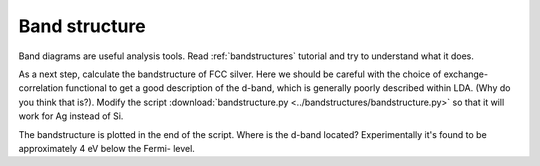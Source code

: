 .. _band exercise:

==============
Band structure
==============

Band diagrams are useful analysis tools.  Read :ref:`bandstructures` tutorial
and try to understand what it does.

As a next step, calculate the bandstructure of FCC silver. Here we should be
careful with the choice of exchange-correlation functional to get a good
description of the d-band, which is generally poorly described within LDA.
(Why do you think that is?).  Modify the script
:download:`bandstructure.py
<../bandstructures/bandstructure.py>` so that it will work for
Ag instead of Si.

.. image:: Ag.png

The bandstructure is plotted in the end of the script.  Where is the d-band
located? Experimentally it's found to be approximately 4 eV below the Fermi-
level.
